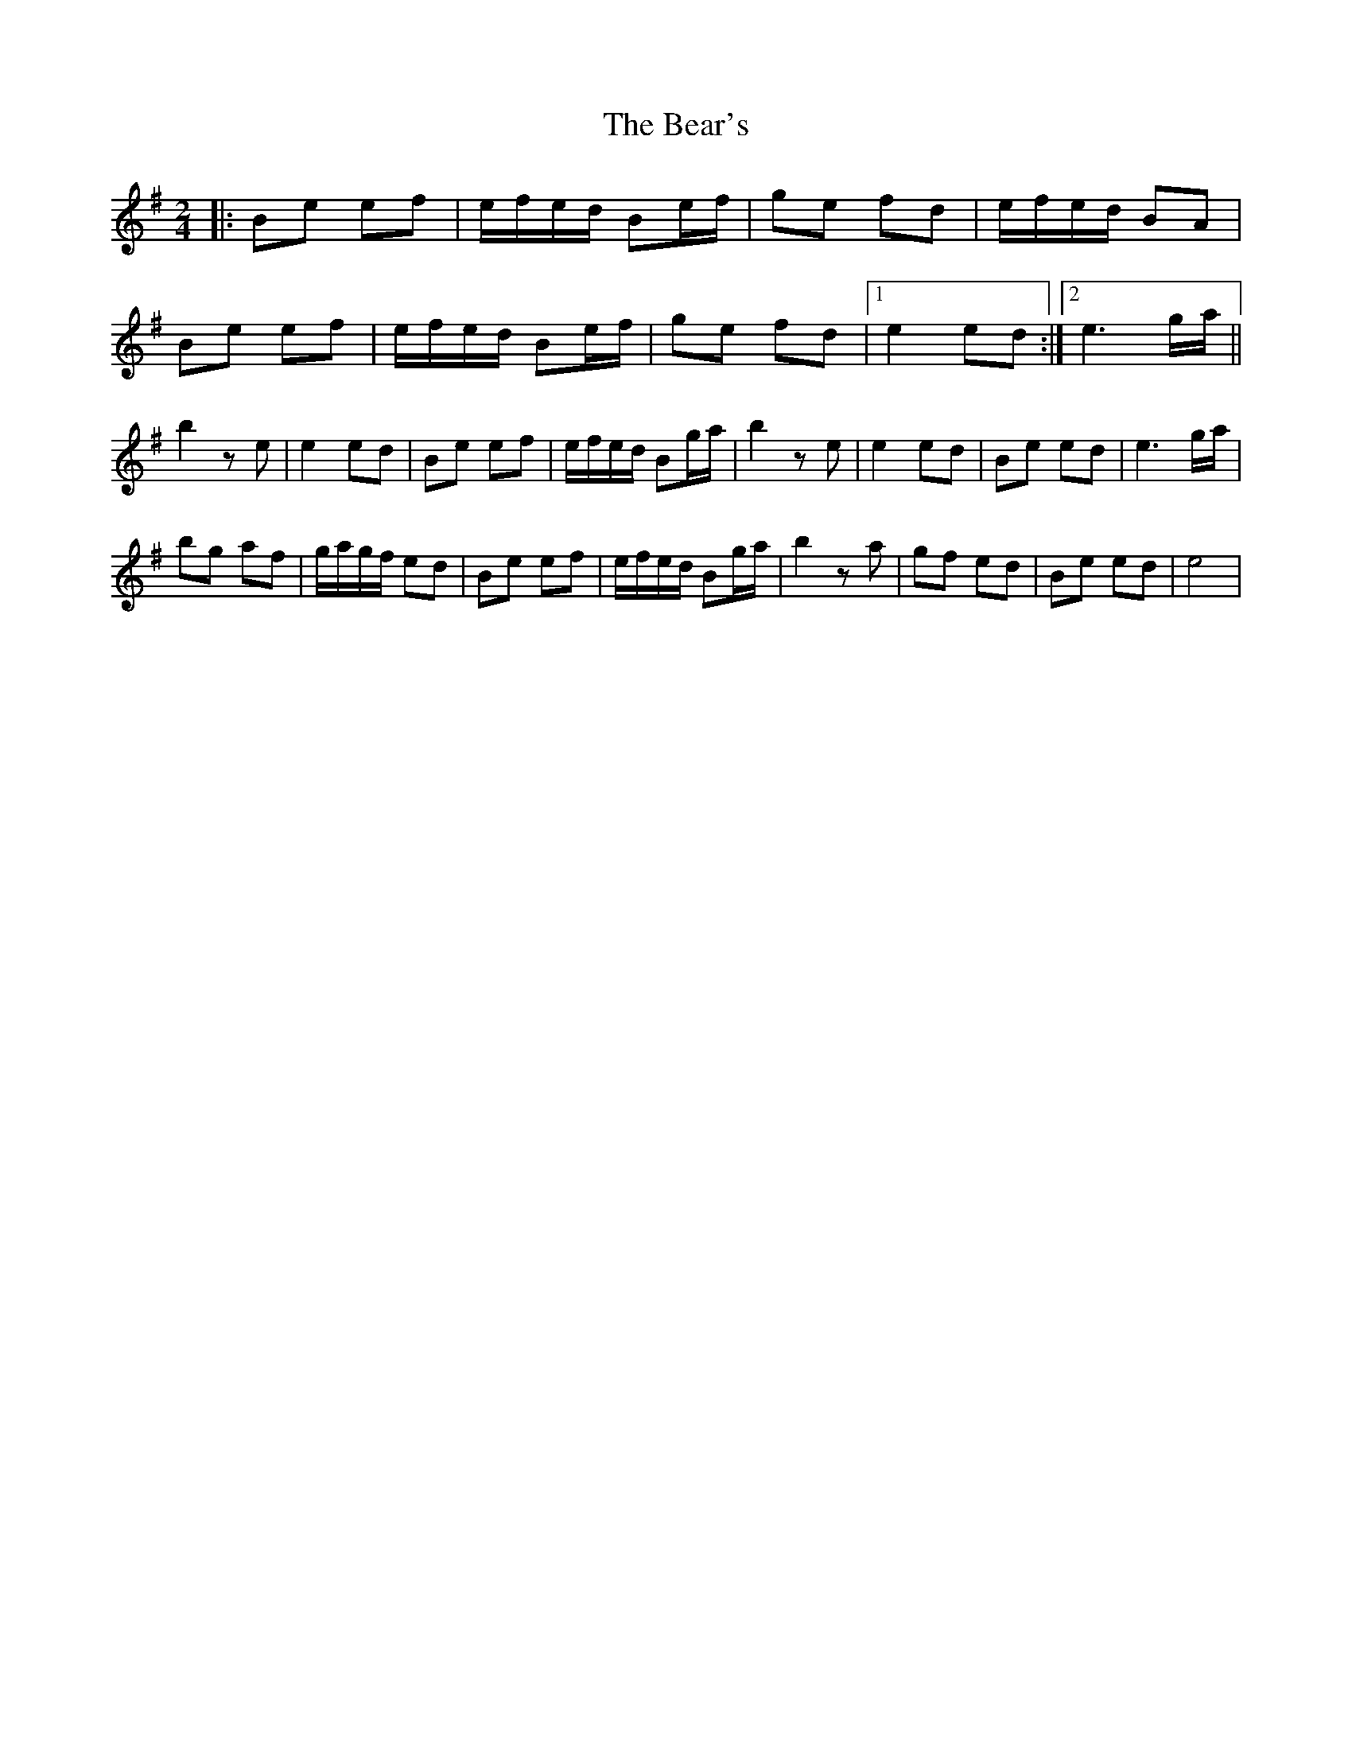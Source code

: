 X: 3101
T: Bear's, The
R: polka
M: 2/4
K: Eminor
L:1/16
|:B2e2 e2f2|efed B2ef|g2e2 f2d2|efed B2A2|
B2e2 e2f2|efed B2ef|g2e2 f2d2|1 e4 e2d2:|2 e6 ga||
b4 z2e2|e4 e2d2|B2e2 e2f2|efed B2ga|b4 z2e2|e4 e2d2|B2e2 e2d2|e6 ga|
b2g2 a2f2|gagf e2d2|B2e2 e2f2|efed B2ga|b4 z2a2|g2f2 e2d2|B2e2 e2d2|e8|

